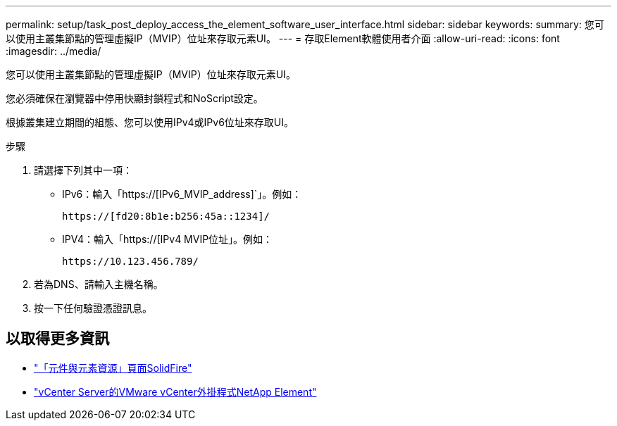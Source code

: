---
permalink: setup/task_post_deploy_access_the_element_software_user_interface.html 
sidebar: sidebar 
keywords:  
summary: 您可以使用主叢集節點的管理虛擬IP（MVIP）位址來存取元素UI。 
---
= 存取Element軟體使用者介面
:allow-uri-read: 
:icons: font
:imagesdir: ../media/


[role="lead"]
您可以使用主叢集節點的管理虛擬IP（MVIP）位址來存取元素UI。

您必須確保在瀏覽器中停用快顯封鎖程式和NoScript設定。

根據叢集建立期間的組態、您可以使用IPv4或IPv6位址來存取UI。

.步驟
. 請選擇下列其中一項：
+
** IPv6：輸入「https://[IPv6_MVIP_address]`」。例如：
+
[listing]
----
https://[fd20:8b1e:b256:45a::1234]/
----
** IPV4：輸入「https://[IPv4 MVIP位址」。例如：
+
[listing]
----
https://10.123.456.789/
----


. 若為DNS、請輸入主機名稱。
. 按一下任何驗證憑證訊息。




== 以取得更多資訊

* https://www.netapp.com/data-storage/solidfire/documentation["「元件與元素資源」頁面SolidFire"^]
* https://docs.netapp.com/us-en/vcp/index.html["vCenter Server的VMware vCenter外掛程式NetApp Element"^]

